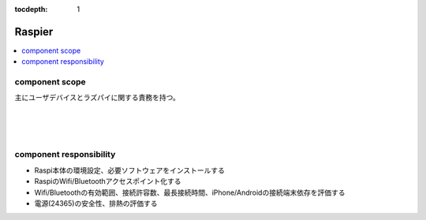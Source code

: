:tocdepth: 1

################################
Raspier
################################

.. contents::
   :depth: 2
   :local:

component scope
=============================

主にユーザデバイスとラズパイに関する責務を持つ。

.. image:: ../_static/images/02_01_001.png
 :scale: 60


|
|
|


component responsibility
=============================

* Raspi本体の環境設定、必要ソフトウェアをインストールする
* RaspiのWifi/Bluetoothアクセスポイント化する
* Wifi/Bluetoothの有効範囲、接続許容数、最長接続時間、iPhone/Androidの接続端末依存を評価する
* 電源(24365)の安全性、排熱の評価する
  
